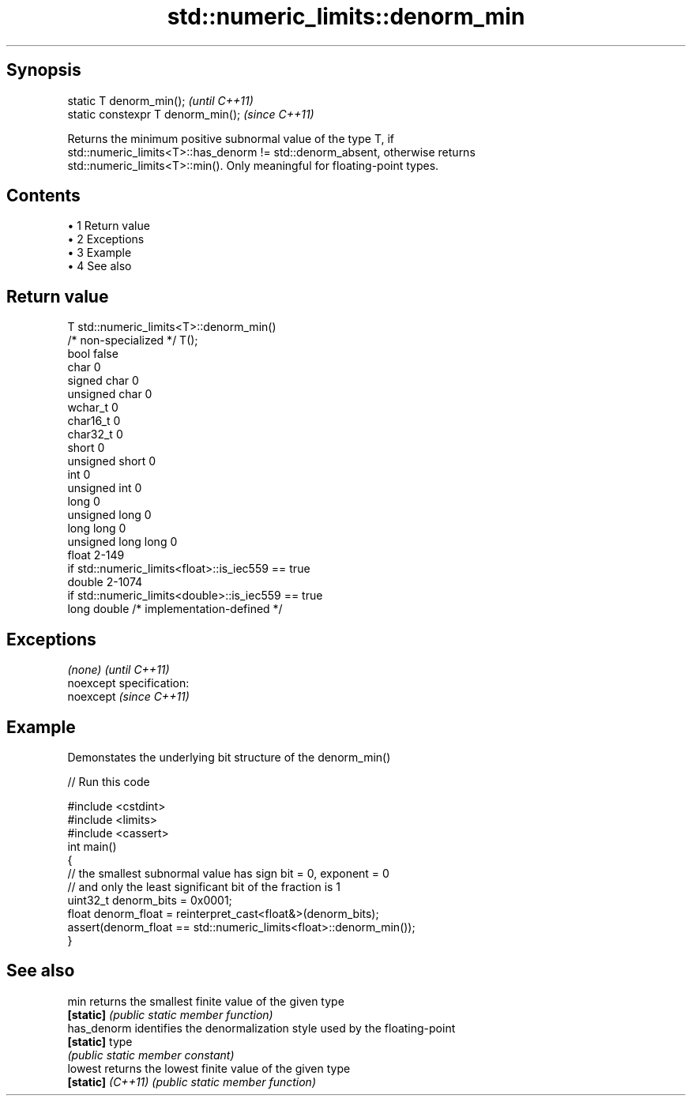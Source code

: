 .TH std::numeric_limits::denorm_min 3 "Apr 19 2014" "1.0.0" "C++ Standard Libary"
.SH Synopsis
   static T denorm_min();            \fI(until C++11)\fP
   static constexpr T denorm_min();  \fI(since C++11)\fP

   Returns the minimum positive subnormal value of the type T, if
   std::numeric_limits<T>::has_denorm != std::denorm_absent, otherwise returns
   std::numeric_limits<T>::min(). Only meaningful for floating-point types.

.SH Contents

     • 1 Return value
     • 2 Exceptions
     • 3 Example
     • 4 See also

.SH Return value

   T                     std::numeric_limits<T>::denorm_min()
   /* non-specialized */ T();
   bool                  false
   char                  0
   signed char           0
   unsigned char         0
   wchar_t               0
   char16_t              0
   char32_t              0
   short                 0
   unsigned short        0
   int                   0
   unsigned int          0
   long                  0
   unsigned long         0
   long long             0
   unsigned long long    0
   float                 2-149
                         if std::numeric_limits<float>::is_iec559 == true
   double                2-1074
                         if std::numeric_limits<double>::is_iec559 == true
   long double           /* implementation-defined */

.SH Exceptions

   \fI(none)\fP                    \fI(until C++11)\fP
   noexcept specification:  
   noexcept                  \fI(since C++11)\fP
     

.SH Example

   Demonstates the underlying bit structure of the denorm_min()

   
// Run this code

 #include <cstdint>
 #include <limits>
 #include <cassert>
 int main()
 {
     // the smallest subnormal value has sign bit = 0, exponent = 0
     // and only the least significant bit of the fraction is 1
     uint32_t denorm_bits = 0x0001;
     float denorm_float = reinterpret_cast<float&>(denorm_bits);
     assert(denorm_float == std::numeric_limits<float>::denorm_min());
 }

.SH See also

   min              returns the smallest finite value of the given type
   \fB[static]\fP         \fI(public static member function)\fP
   has_denorm       identifies the denormalization style used by the floating-point
   \fB[static]\fP         type
                    \fI(public static member constant)\fP
   lowest           returns the lowest finite value of the given type
   \fB[static]\fP \fI(C++11)\fP \fI(public static member function)\fP
